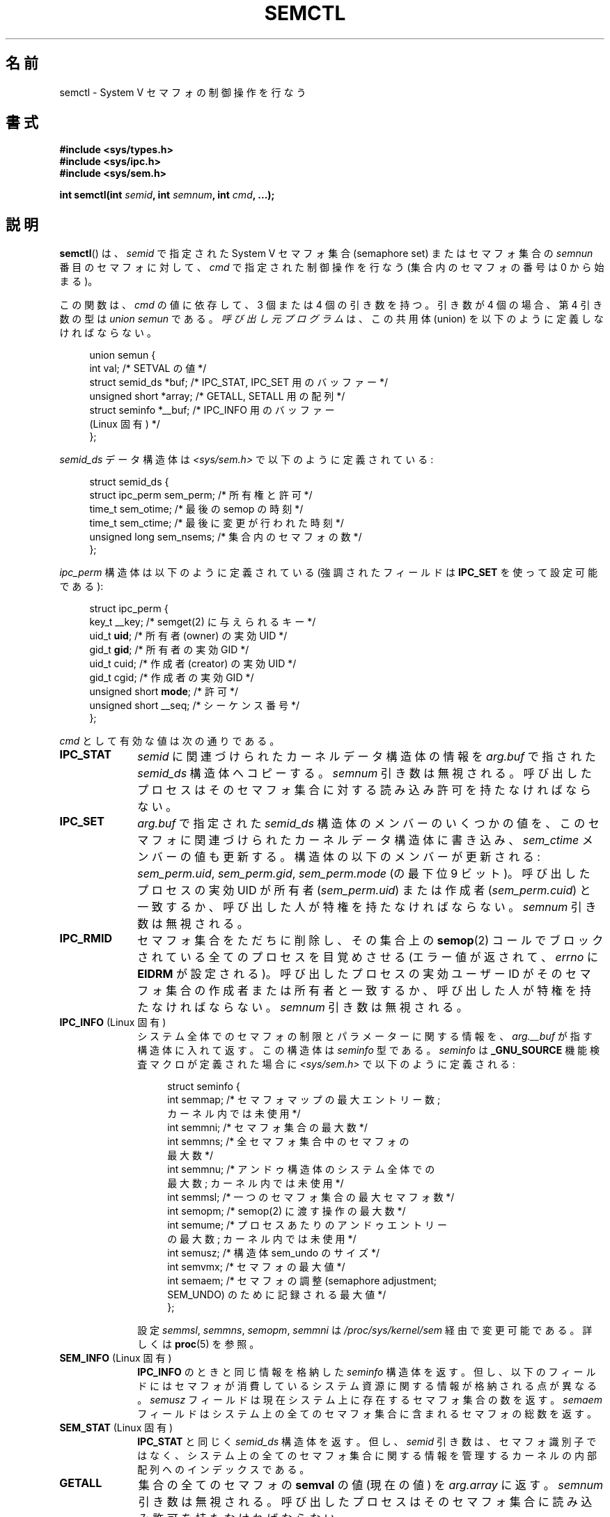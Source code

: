 .\" Copyright 1993 Giorgio Ciucci (giorgio@crcc.it)
.\" and Copyright 2004, 2005 Michael Kerrisk <mtk.manpages@gmail.com>
.\"
.\" %%%LICENSE_START(VERBATIM)
.\" Permission is granted to make and distribute verbatim copies of this
.\" manual provided the copyright notice and this permission notice are
.\" preserved on all copies.
.\"
.\" Permission is granted to copy and distribute modified versions of this
.\" manual under the conditions for verbatim copying, provided that the
.\" entire resulting derived work is distributed under the terms of a
.\" permission notice identical to this one.
.\"
.\" Since the Linux kernel and libraries are constantly changing, this
.\" manual page may be incorrect or out-of-date.  The author(s) assume no
.\" responsibility for errors or omissions, or for damages resulting from
.\" the use of the information contained herein.  The author(s) may not
.\" have taken the same level of care in the production of this manual,
.\" which is licensed free of charge, as they might when working
.\" professionally.
.\"
.\" Formatted or processed versions of this manual, if unaccompanied by
.\" the source, must acknowledge the copyright and authors of this work.
.\" %%%LICENSE_END
.\"
.\" Modified Tue Oct 22 17:53:56 1996 by Eric S. Raymond <esr@thyrsus.com>
.\" Modified Fri Jun 19 10:59:15 1998 by Andries Brouwer <aeb@cwi.nl>
.\" Modified Sun Feb 18 01:59:29 2001 by Andries Brouwer <aeb@cwi.nl>
.\" Modified 20 Dec 2001, Michael Kerrisk <mtk.manpages@gmail.com>
.\" Modified 21 Dec 2001, aeb
.\" Modified 27 May 2004, Michael Kerrisk <mtk.manpages@gmail.com>
.\"     Added notes on CAP_IPC_OWNER requirement
.\" Modified 17 Jun 2004, Michael Kerrisk <mtk.manpages@gmail.com>
.\"     Added notes on CAP_SYS_ADMIN requirement for IPC_SET and IPC_RMID
.\" Modified, 11 Nov 2004, Michael Kerrisk <mtk.manpages@gmail.com>
.\"	Language and formatting clean-ups
.\"	Rewrote semun text
.\"	Added semid_ds and ipc_perm structure definitions
.\" 2005-08-02, mtk: Added IPC_INFO, SEM_INFO, SEM_STAT descriptions.
.\"
.\"*******************************************************************
.\"
.\" This file was generated with po4a. Translate the source file.
.\"
.\"*******************************************************************
.\"
.\" Japanese Version Copyright (c) 1997,1998 HANATAKA Shinya
.\"         all rights reserved.
.\" Translated 1997-02-23, HANATAKA Shinya <hanataka@abyss.rim.or.jp>
.\" Modified 1998-09-10, HANATAKA Shinya <hanataka@abyss.rim.or.jp>
.\" Updated & Modified 2001-06-03, Yuichi SATO <ysato@h4.dion.ne.jp>
.\" Updated & Modified 2002-01-02, Yuichi SATO
.\" Updated & Modified 2005-01-03, Yuichi SATO <ysato444@yahoo.co.jp>
.\" Updated & Modified 2005-10-10, Akihiro MOTOKI <amotoki@dd.iij4u.or.jp>
.\" Updated 2013-05-06, Akihiro MOTOKI <amotoki@gmail.com>
.\" Updated 2013-07-24, Akihiro MOTOKI <amotoki@gmail.com>
.\"
.TH SEMCTL 2 2013\-06\-03 Linux "Linux Programmer's Manual"
.SH 名前
semctl \- System V セマフォの制御操作を行なう
.SH 書式
.nf
\fB#include <sys/types.h>\fP
\fB#include <sys/ipc.h>\fP
\fB#include <sys/sem.h>\fP
.sp
\fBint semctl(int \fP\fIsemid\fP\fB, int \fP\fIsemnum\fP\fB, int \fP\fIcmd\fP\fB, ...);\fP
.fi
.SH 説明
\fBsemctl\fP()  は、 \fIsemid\fP で指定された System\ V セマフォ集合 (semaphore set)  またはセマフォ集合の
\fIsemnun\fP 番目のセマフォに対して、 \fIcmd\fP で指定された制御操作を行なう (集合内のセマフォの番号は 0 から始まる)。
.PP
この関数は、 \fIcmd\fP の値に依存して、3 個または 4 個の引き数を持つ。 引き数が 4 個の場合、第 4 引き数の型は \fIunion
semun\fP である。 \fI呼び出し元プログラム\fPは、 この共用体 (union) を以下のように定義しなければならない。

.nf
.in +4n
union semun {
    int              val;    /* SETVAL の値 */
    struct semid_ds *buf;    /* IPC_STAT, IPC_SET 用のバッファー */
    unsigned short  *array;  /* GETALL, SETALL 用の配列 */
    struct seminfo  *__buf;  /* IPC_INFO 用のバッファー
                                (Linux 固有) */
};
.in
.fi
.PP
\fIsemid_ds\fP データ構造体は \fI<sys/sem.h>\fP で以下のように定義されている:
.nf
.in +4n

struct semid_ds {
    struct ipc_perm sem_perm;  /* 所有権と許可 */
    time_t          sem_otime; /* 最後の semop の時刻 */
    time_t          sem_ctime; /* 最後に変更が行われた時刻 */
    unsigned long   sem_nsems; /* 集合内のセマフォの数 */
};
.in
.fi
.PP
\fIipc_perm\fP 構造体は以下のように定義されている (強調されたフィールドは \fBIPC_SET\fP を使って設定可能である):
.PP
.nf
.in +4n
struct ipc_perm {
    key_t          __key; /* semget(2) に与えられるキー */
    uid_t          \fBuid\fP;   /* 所有者 (owner) の実効 UID */
    gid_t          \fBgid\fP;   /* 所有者の実効 GID */
    uid_t          cuid;  /* 作成者 (creator) の実効 UID */
    gid_t          cgid;  /* 作成者の実効 GID */
    unsigned short \fBmode\fP;  /* 許可 */
    unsigned short __seq; /* シーケンス番号 */
};
.in
.fi
.PP
\fIcmd\fP として有効な値は次の通りである。
.TP  10
\fBIPC_STAT\fP
\fIsemid\fP に関連づけられたカーネルデータ構造体の情報を \fIarg.buf\fP で指された \fIsemid_ds\fP 構造体へコピーする。
\fIsemnum\fP 引き数は無視される。 呼び出したプロセスはそのセマフォ集合に対する 読み込み許可を持たなければならない。
.TP 
\fBIPC_SET\fP
\fIarg.buf\fP で指定された \fIsemid_ds\fP 構造体のメンバーのいくつかの値を、
このセマフォに関連づけられたカーネルデータ構造体に書き込み、 \fIsem_ctime\fP メンバーの値も更新する。 構造体の以下のメンバーが更新される:
\fIsem_perm.uid\fP, \fIsem_perm.gid\fP, \fIsem_perm.mode\fP (の最下位 9 ビット)。
呼び出したプロセスの実効 UID が所有者 (\fIsem_perm.uid\fP)  または作成者 (\fIsem_perm.cuid\fP)
と一致するか、呼び出した人が特権を持たなければならない。 \fIsemnum\fP 引き数は無視される。
.TP 
\fBIPC_RMID\fP
セマフォ集合をただちに削除し、その集合上の \fBsemop\fP(2)  コールでブロックされている全てのプロセスを目覚めさせる (エラー値が返されて、
\fIerrno\fP に \fBEIDRM\fP が設定される)。 呼び出したプロセスの実効ユーザー ID が そのセマフォ集合の作成者または所有者と一致するか、
呼び出した人が特権を持たなければならない。 \fIsemnum\fP 引き数は無視される。
.TP 
\fBIPC_INFO\fP (Linux 固有)
システム全体でのセマフォの制限とパラメーターに関する情報を、 \fIarg.__buf\fP が指す構造体に入れて返す。 この構造体は \fIseminfo\fP
型である。 \fIseminfo\fP は \fB_GNU_SOURCE\fP 機能検査マクロが定義された場合に \fI<sys/sem.h>\fP
で以下のように定義される:
.nf
.in +4n

struct  seminfo {
    int semmap;  /* セマフォマップの最大エントリー数;
                    カーネル内では未使用 */
    int semmni;  /* セマフォ集合の最大数 */
    int semmns;  /* 全セマフォ集合中のセマフォの
                    最大数 */
    int semmnu;  /* アンドゥ構造体のシステム全体での
                    最大数; カーネル内では未使用 */
    int semmsl;  /* 一つのセマフォ集合の最大セマフォ数 */
    int semopm;  /* semop(2) に渡す操作の最大数 */
    int semume;  /* プロセスあたりのアンドゥエントリー
                    の最大数; カーネル内では未使用 */
    int semusz;  /* 構造体 sem_undo のサイズ */
    int semvmx;  /* セマフォの最大値 */
    int semaem;  /* セマフォの調整 (semaphore adjustment;
                     SEM_UNDO) のために記録される最大値 */
};

.in
.fi
設定 \fIsemmsl\fP, \fIsemmns\fP, \fIsemopm\fP, \fIsemmni\fP は \fI/proc/sys/kernel/sem\fP
経由で変更可能である。 詳しくは \fBproc\fP(5)  を参照。
.TP 
\fBSEM_INFO\fP (Linux 固有)
\fBIPC_INFO\fP のときと同じ情報を格納した \fIseminfo\fP 構造体を返す。 但し、以下のフィールドにはセマフォが消費しているシステム資源に
関する情報が格納される点が異なる。 \fIsemusz\fP フィールドは現在システム上に存在するセマフォ集合の数を返す。 \fIsemaem\fP
フィールドはシステム上の全てのセマフォ集合に含まれる セマフォの総数を返す。
.TP 
\fBSEM_STAT\fP (Linux 固有)
\fBIPC_STAT\fP と同じく \fIsemid_ds\fP 構造体を返す。 但し、 \fIsemid\fP
引き数は、セマフォ識別子ではなく、システム上の全てのセマフォ集合 に関する情報を管理するカーネルの内部配列へのインデックスである。
.TP 
\fBGETALL\fP
集合の全てのセマフォの \fBsemval\fP の値 (現在の値) を \fIarg.array\fP に返す。 \fIsemnum\fP 引き数は無視される。
呼び出したプロセスはそのセマフォ集合に読み込み許可を持たなければならない。
.TP 
\fBGETNCNT\fP
集合の \fIsemnum\fP 番目のセマフォの \fBsemncnt\fP の値を返す (集合の \fIsemnum\fP 番目のセマフォの \fBsemval\fP
の増加を待っているプロセスの数を返す)。 呼び出したプロセスはそのセマフォ集合に読み込み許可を持たなければならない。
.TP 
\fBGETPID\fP
集合の \fIsemnum\fP 番目のセマフォの \fBsempid\fP の値 (集合の \fIsemnum\fP 番目のセマフォに最後に \fBsemop\fP(2)
コールを実行したプロセスの PID) を返す。 呼び出したプロセスはそのセマフォ集合に読み込み許可を持たなければならない。
.TP 
\fBGETVAL\fP
集合の \fIsemnum\fP 番目のセマフォの \fBsemval\fP の値を返す。
呼び出したプロセスはそのセマフォ集合に読み込み許可を持たなければならない。
.TP 
\fBGETZCNT\fP
集合の \fIsemnum\fP 番目のセマフォの \fBsemzcnt\fP の値を返す (集合の \fIsemnum\fP 番目のセマフォの \fBsemval\fP
の値が 0 になるのを待っているプロセスの数を返す)。 呼び出したプロセスはそのセマフォ集合に読み込み許可を持たなければならない。
.TP 
\fBSETALL\fP
集合の全てのセマフォの \fBsemval\fP に \fIarg.array\fP で指定された値を設定する。 その集合に関連する \fIsemid_ds\fP
構造体の \fIsem_ctime\fP メンバーの値も更新する。 全てのプロセスのセマフォの変更についてのアンドゥエントリー (\fBsemop\fP(2)
を参照) は消去 (clear) される。 セマフォの値の変更により、他のプロセス内でブロックされている \fBsemop\fP(2)
コールの続行が許可されると、それらのプロセスは起こされる (wake up)。 \fIsemnum\fP 引き数は無視される。
呼び出したプロセスはそのセマフォ集合に 変更 (書き込み) 許可を持たなければならない。
.TP 
\fBSETVAL\fP
集合の \fIsemnum\fP 番目のセマフォの \fBsemval\fP に \fIarg.val\fP の値を設定する。その集合に関連する \fIsemid_ds\fP
構造体の \fIsem_ctime\fP メンバーの値も更新する。 全てのプロセスのセマフォの変更についてのアンドゥエントリーは消去される。
セマフォの値の変更により、他のプロセス内でブロックされている \fBsemop\fP(2)  コールの続行が許可されると、それらのプロセスは起こされる
(wake up)。 呼び出したプロセスはそのセマフォ集合に 変更 (書き込み) 許可を持たなければならない。
.SH 返り値
失敗した場合、 \fBsemctl\fP()  は \-1 を返し、 \fIerrno\fP にそのエラーを示す。

そうでなければシステムコールは \fIcmd\fP によって以下の負でない値を返す:
.TP  10
\fBGETNCNT\fP
\fBsemncnt\fP の値
.TP 
\fBGETPID\fP
\fBsempid\fP の値
.TP 
\fBGETVAL\fP
\fBsemval\fP の値
.TP 
\fBGETZCNT\fP
\fBsemzcnt\fP の値
.TP 
\fBIPC_INFO\fP
全てのセマフォ集合に関する情報を管理しているカーネルの内部配列の使用中 エントリーのインデックスの最大値
(この情報は、システムの全てのセマフォ集合に関する情報を取得するために \fBSEM_STAT\fP 操作を繰り返し実行する際に使用できる)
.TP 
\fBSEM_INFO\fP
\fBIPC_INFO\fP と同じ
.TP 
\fBSEM_STAT\fP
\fIsemid\fP で指定されたインデックスを持つセマフォ集合の識別子
.LP
\fIcmd\fP の値がそれ以外の場合、成功すると 0 が返される。
.SH エラー
失敗した場合は \fIerrno\fP には以下の値のどれかが設定される:
.TP 
\fBEACCES\fP
\fIcmd\fP 引き数が \fBGETALL\fP, \fBGETPID\fP, \fBGETVAL\fP, \fBGETNCNT\fP, \fBGETZCNT\fP,
\fBIPC_STAT\fP, \fBSEM_STAT\fP, \fBSETALL\fP, \fBSETVAL\fP のうちの何れかの値を持ち、
呼び出したプロセスがセマフォに対して必要とされる許可と \fBCAP_IPC_OWNER\fP ケーパビリティ (capability) を持っていない。
.TP 
\fBEFAULT\fP
\fIarg.buf\fP または \fIarg.array\fP で指されているアドレスにアクセスすることができない。
.TP 
\fBEIDRM\fP
セマフォ集合が削除された。
.TP 
\fBEINVAL\fP
\fIcmd\fP または \fIsemid\fP に無効な値が指定された。 もしくは、 \fBSEM_STAT\fP 操作の場合に、 \fIsemid\fP
で指定されたインデックス値が現在未使用の配列のスロットを参照いていた。
.TP 
\fBEPERM\fP
\fIcmd\fP 引き数に \fBIPC_SET\fP または \fBIPC_RMID\fP が指定され、呼び出したプロセスの実効ユーザー ID がセマフォの
(\fIsem_perm.cuid\fP で見つかる) 作成者または (\fIsem_perm.uid\fP で見つかる) 所有者でもなく、 プロセスが
\fBCAP_SYS_ADMIN\fP ケーパビリティを持たない。
.TP 
\fBERANGE\fP
\fIcmd\fP 引き数に \fBSETALL\fP または \fBSETVAL\fP が指定され、(集合のセマフォのどれかの)  \fBsemval\fP に設定される値が
0 より小さいか、実装の制限 \fBSEMVMX\fP よりも大きい。
.SH 準拠
.\" SVr4 documents more error conditions EINVAL and EOVERFLOW.
SVr4, POSIX.1\-2001.

POSIX.1\-2001 では \fIsemid_ds\fP 構造体の \fIsem_nsems\fP フィールドは \fIunsigned\ short\fP
型を持つと規定されており、 他のほとんどのシステムでこのフィールドは \fIunsigned\ short\fP 型になっている。 Linux 2.4
以前ではそうなっていたが、 Linux 2.4 以降ではこのフィールドは \fIunsigned\ long\fP 型である。
.SH 注意
.\" Like Linux, the FreeBSD man pages still document
.\" the inclusion of these header files.
Linux や POSIX の全てのバージョンでは、 \fI<sys/types.h>\fP と \fI<sys/ipc.h>\fP
のインクルードは必要ない。しかしながら、いくつかの古い実装ではこれらのヘッダーファイルのインクルードが必要であり、 SVID
でもこれらのインクルードをするように記載されている。このような古いシステムへの移植性を意図したアプリケーションではこれらのファイルをインクルードする必要があるかもしれない。

\fBIPC_INFO\fP, \fBSEM_STAT\fP, \fBSEM_INFO\fP 操作は \fBipcs\fP(1)
プログラムによって割当られた資源について情報を提供するために使用される。 将来的にはこれらは変更されるか、 \fI/proc\fP
ファイルシステムインターフェースに移動されるかもしれない。
.LP
\fI構造体 semid_ds\fP 内の多くのフィールドは、 Linux 2.2 では \fIshort\fP 型だったが、Linux 2.4 では
\fIlong\fP 型になった。 この利点を生かすには、glibc\-2.1.91 以降の環境下で 再コンパイルすれば十分である。
カーネルは新しい形式の呼び出しと古い形式の呼び出しを \fIcmd\fP 内の \fBIPC_64\fP フラグで区別する。
.PP
初期のバージョンの glibc では、 \fIsemun\fP 共用体は \fI<sys/sem.h>\fP で定義されていたが、
POSIX.1\-2001 では呼び出し側がこの共用体を定義する必要がある。 この共用体が定義されて\fIいない\fP glibc のバージョンでは、 マクロ
\fB_SEM_SEMUN_UNDEFINED\fP が \fI<sys/sem.h>\fP で定義されている。
.PP
以下は \fBsemctl\fP()  コールに影響するセマフォ集合のシステム制限:
.TP 
\fBSEMVMX\fP
\fBsemval\fP の最大値 : 実装依存 (32767)。
.LP
移植性を高めるための一番良い方法は、常に 4 個の引き数で \fBsemctl\fP()  を呼び出すことである。
.SH 関連項目
\fBipc\fP(2), \fBsemget\fP(2), \fBsemop\fP(2), \fBcapabilities\fP(7),
\fBsem_overview\fP(7), \fBsvipc\fP(7)
.SH この文書について
この man ページは Linux \fIman\-pages\fP プロジェクトのリリース 3.79 の一部
である。プロジェクトの説明とバグ報告に関する情報は
http://www.kernel.org/doc/man\-pages/ に書かれている。
